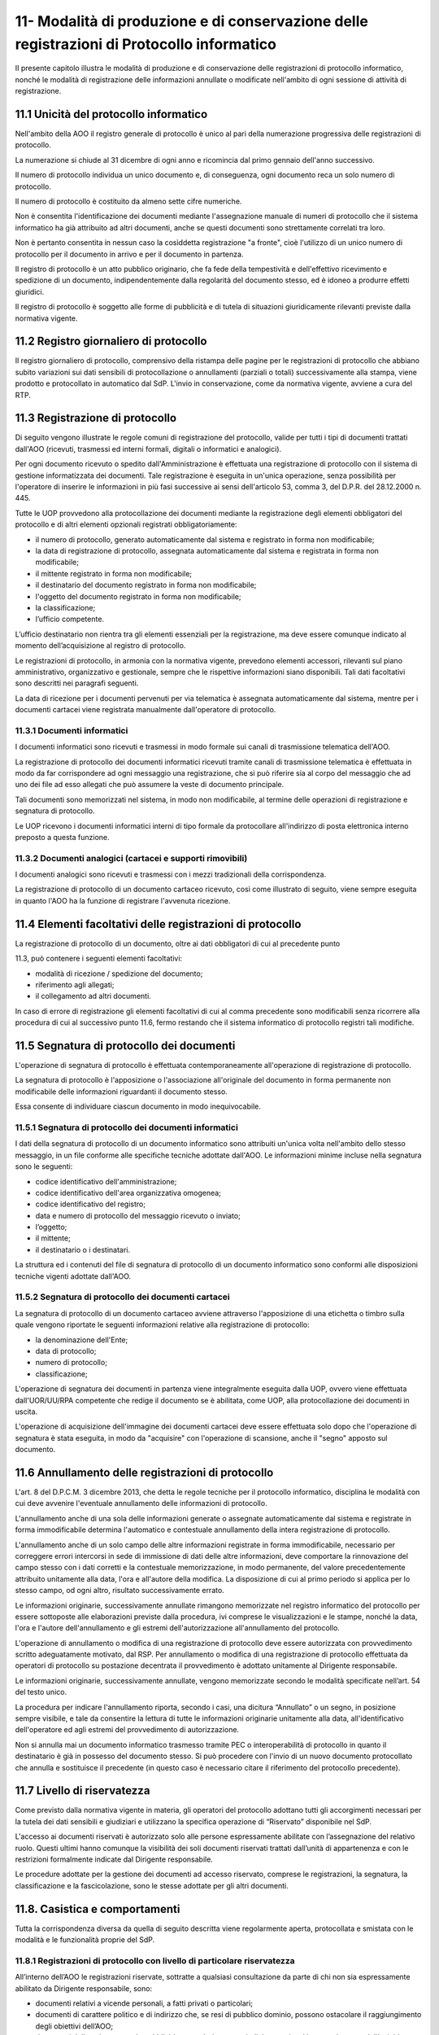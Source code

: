 
.. _h517e406177f735a805a3942774f55f:

11- Modalità di produzione e di conservazione delle registrazioni di Protocollo informatico 
********************************************************************************************

II presente capitolo illustra le modalità di produzione e di conservazione delle registrazioni di protocollo informatico, nonché le modalità di registrazione delle informazioni annullate o modificate nell'ambito di ogni sessione di attività di registrazione. 

.. _h25198147016752c46252b31687c112f:

11.1    Unicità del protocollo informatico 
===========================================

Nell'ambito della AOO il registro generale di protocollo è unico al pari della numerazione progressiva delle registrazioni di protocollo. 

La numerazione si chiude al 31 dicembre di ogni anno e ricomincia dal primo gennaio dell'anno successivo. 

Il numero di protocollo individua un unico documento e, di conseguenza, ogni documento reca un solo numero di protocollo. 

Il numero di protocollo è costituito da almeno sette cifre numeriche. 

Non è consentita l'identificazione dei documenti mediante l'assegnazione manuale di numeri di protocollo che il sistema informatico ha già attribuito ad altri documenti, anche se questi documenti sono strettamente correlati tra loro. 

Non è pertanto consentita in nessun caso la cosìddetta registrazione "a fronte", cioè l'utilizzo di un unico numero di protocollo per il documento in arrivo e per il documento in partenza. 

Il registro di protocollo è un atto pubblico originario, che fa fede della tempestività e dell'effettivo ricevimento e spedizione di un documento, indipendentemente dalla regolarità del documento stesso, ed è idoneo a produrre effetti giuridici. 

Il registro di protocollo è soggetto alle forme di pubblicità e di tutela di situazioni giuridicamente rilevanti previste dalla normativa vigente. 

.. _h6f3a3e2b572a581e1b4c10704e2713:

11.2    Registro giornaliero di protocollo 
===========================================

Il registro giornaliero di protocollo, comprensivo della ristampa delle pagine per le registrazioni di protocollo che abbiano subito variazioni sui dati sensibili di protocollazione o annullamenti (parziali o totali) successivamente alla stampa, viene prodotto  e protocollato in automatico dal SdP. L'invio  in conservazione, come da normativa vigente, avviene  a cura del RTP. 

.. _h355b6511a296a3f135cc767b2f607f:

11.3    Registrazione di protocollo 
====================================

Di seguito vengono illustrate le regole comuni di registrazione del protocollo, valide per tutti i tipi di documenti trattati dall'AOO (ricevuti, trasmessi ed interni formali, digitali o informatici e analogici). 

Per ogni documento ricevuto o spedito dall'Amministrazione è effettuata una registrazione di protocollo con il sistema di gestione informatizzata dei documenti. Tale registrazione è eseguita in un'unica operazione, senza possibilità per l'operatore di inserire le informazioni in più fasi successive ai sensi dell'articolo 53, comma 3, del D.P.R. del 28.12.2000 n.  445.

Tutte le UOP provvedono alla protocollazione dei documenti mediante la registrazione degli elementi obbligatori del protocollo e di altri elementi opzionali registrati obbligatoriamente: 

* il numero di protocollo, generato automaticamente dal sistema e registrato in forma non modificabile; 

* la data di registrazione di protocollo, assegnata automaticamente dal sistema e registrata in forma non modificabile; 

* il mittente registrato in forma non modificabile; 

* il destinatario del documento registrato in forma non modificabile; 

* l'oggetto del documento registrato in forma non modificabile; 

* la classificazione;

* l’ufficio competente.

L’ufficio destinatario non rientra tra gli elementi essenziali per la registrazione, ma deve essere comunque indicato al momento dell’acquisizione al registro di protocollo.

Le registrazioni di protocollo, in armonia con la normativa vigente, prevedono elementi accessori, rilevanti sul piano amministrativo, organizzativo e gestionale, sempre che le rispettive informazioni siano disponibili. Tali dati facoltativi sono descritti nei paragrafi seguenti. 

La data di  ricezione per i documenti pervenuti per via telematica è assegnata automaticamente dal sistema, mentre per i documenti cartacei viene registrata manualmente dall'operatore di protocollo.

.. _h2574266a4a312c3a57c33270384b13:

11.3.1  Documenti informatici 
------------------------------

I documenti informatici sono ricevuti e trasmessi in modo formale sui canali di trasmissione telematica dell'AOO.

La registrazione di protocollo dei documenti informatici ricevuti tramite canali di trasmissione telematica è effettuata in modo da far corrispondere ad ogni messaggio una registrazione, che si può riferire sia al corpo del messaggio che ad uno dei file ad esso allegati che può assumere la veste di documento principale.  

Tali documenti sono memorizzati nel sistema, in modo non modificabile, al termine delle operazioni di registrazione e segnatura di protocollo. 

Le UOP ricevono i documenti informatici interni di tipo formale da protocollare all'indirizzo di posta elettronica interno preposto a questa funzione. 

.. _h217d2f1f5271119456a40124677a6d:

11.3.2  Documenti analogici (cartacei e supporti rimovibili) 
-------------------------------------------------------------

I documenti analogici sono ricevuti e trasmessi con i mezzi tradizionali della corrispondenza. 

La registrazione di protocollo di un documento cartaceo ricevuto, così come illustrato di seguito, viene sempre eseguita in quanto l'AOO ha la funzione di registrare l'avvenuta ricezione.

.. _he7dc391b4b751e6550567b7a335330:

11.4    Elementi facoltativi delle registrazioni di protocollo 
===============================================================

La registrazione di protocollo di un documento, oltre ai dati obbligatori di cui al precedente punto 

11.3, può contenere i seguenti elementi facoltativi:

* modalità di ricezione / spedizione del documento;

* riferimento agli allegati;

* il collegamento ad altri documenti.

In caso di errore di registrazione gli elementi facoltativi di cui al comma precedente sono modificabili senza ricorrere alla procedura di cui al successivo punto 11.6, fermo restando che il sistema informatico di protocollo registri tali modifiche.

.. _h71244568161d415e57775c6244474b4b:

11.5   Segnatura di protocollo dei documenti 
=============================================

L'operazione di segnatura di protocollo è effettuata contemporaneamente all'operazione di registrazione di protocollo. 

La segnatura di protocollo è l'apposizione o l'associazione all'originale del documento in forma permanente non modificabile delle informazioni riguardanti il documento stesso. 

Essa consente di individuare ciascun documento in modo inequivocabile. 

.. _h572ff2e2599415533c56387a4f46:

11.5.1 Segnatura di protocollo dei documenti informatici 
---------------------------------------------------------

I dati della segnatura di protocollo di un documento informatico sono attribuiti un'unica volta nell'ambito dello stesso messaggio, in un file conforme alle specifiche tecniche adottate dall'AOO. Le informazioni minime incluse nella segnatura sono le seguenti: 

* codice identificativo dell'amministrazione; 

* codice identificativo dell'area organizzativa omogenea;

* codice identificativo del registro; 

* data e numero di protocollo del messaggio ricevuto o inviato;

* l’oggetto;

* il mittente; 

* il destinatario o i destinatari.

La struttura ed i contenuti del file di segnatura di protocollo di un documento informatico sono conformi alle disposizioni tecniche vigenti adottate dall'AOO. 

.. _h4524c1d3579596436d31c7b44342c:

11.5.2  Segnatura di protocollo dei documenti  cartacei 
--------------------------------------------------------

La segnatura di protocollo di un documento cartaceo avviene attraverso l'apposizione di una etichetta o timbro sulla quale vengono riportate le seguenti informazioni relative alla registrazione di protocollo: 

* la denominazione dell'Ente; 

* data di protocollo;

* numero di protocollo;

* classificazione;

L'operazione di segnatura dei documenti in partenza viene integralmente eseguita dalla UOP, ovvero viene effettuata dall'UOR/UU/RPA competente che redige il documento se è abilitata, come UOP, alla protocollazione dei documenti in uscita. 

L'operazione di acquisizione dell'immagine dei documenti cartacei deve essere effettuata solo dopo che l'operazione di segnatura è stata eseguita, in modo da "acquisire" con l'operazione di scansione, anche il "segno" apposto sul documento.

.. _h5b593d74c2805da727c404b1e6e1e:

11.6     Annullamento delle registrazioni di protocollo
=======================================================

L'art. 8 del D.P.C.M. 3 dicembre 2013, che detta le regole tecniche per il protocollo informatico, disciplina le modalità con cui deve avvenire l'eventuale annullamento delle informazioni di protocollo.

L'annullamento anche di una sola delle informazioni generate o assegnate automaticamente dal sistema e registrate in forma immodificabile determina l'automatico e contestuale annullamento della intera registrazione di protocollo.

L'annullamento anche di un solo campo delle altre informazioni registrate in forma immodificabile, necessario per correggere errori intercorsi in sede di immissione di dati delle altre informazioni, deve comportare la rinnovazione del campo stesso con i dati corretti e la contestuale memorizzazione, in modo permanente, del valore precedentemente attribuito unitamente alla data, l'ora e all'autore della modifica. La disposizione di cui al primo periodo si applica per lo stesso campo, od ogni altro, risultato successivamente errato.

Le informazioni originarie, successivamente annullate rimangono memorizzate nel registro informatico del protocollo per essere sottoposte alle elaborazioni previste dalla procedura, ivi comprese le visualizzazioni e le stampe, nonché la data, l'ora e l'autore dell'annullamento e gli estremi dell'autorizzazione all'annullamento del protocollo.

L'operazione di annullamento o modifica di una registrazione di protocollo deve essere autorizzata con provvedimento scritto adeguatamente motivato, dal RSP. Per annullamento o modifica di una registrazione di protocollo effettuata da operatori di protocollo su postazione decentrata il provvedimento è adottato unitamente al Dirigente responsabile.

Le informazioni originarie, successivamente annullate, vengono memorizzate secondo le modalità specificate nell’art. 54 del testo unico. 

La procedura per indicare l'annullamento riporta, secondo i casi, una dicitura “Annullato” o un segno, in posizione sempre visibile, e tale da consentire la lettura di tutte le informazioni originarie unitamente alla data, all'identificativo dell'operatore ed agli estremi del provvedimento di autorizzazione. 

Non si annulla mai un documento informatico trasmesso tramite  PEC o interoperabilità di protocollo in quanto il destinatario è già in possesso del documento stesso. Si può procedere con l'invio di un nuovo documento protocollato che annulla e sostituisce il precedente (in questo caso è necessario citare il riferimento del protocollo precedente). 

.. _h653d54324757502a575d22c1f652845:

11.7    Livello di riservatezza
===============================

Come previsto dalla normativa vigente in materia, gli operatori del protocollo adottano tutti gli accorgimenti necessari per la tutela dei dati sensibili e giudiziari e utilizzano la specifica operazione di  “Riservato” disponibile nel SdP.

L'accesso ai documenti  riservati è autorizzato solo alle persone espressamente abilitate con l’assegnazione del relativo ruolo. Questi ultimi hanno comunque la visibilità dei soli documenti riservati trattati dall’unità di appartenenza e con le restrizioni formalmente indicate dal Dirigente responsabile.

Le procedure adottate per la gestione dei documenti ad accesso riservato, comprese le registrazioni, la segnatura, la classificazione e la fascicolazione, sono le stesse adottate per gli altri documenti.

.. _h786a565e4b5c723ea3bb3e687f1f34:

11.8. Casistica e comportamenti  
=================================

Tutta la corrispondenza diversa da quella di seguito descritta viene regolarmente aperta, protocollata e smistata con le modalità e le funzionalità proprie del SdP. 

.. _hb4f15202c75375670376224049242d:

11.8.1   Registrazioni di protocollo con livello di particolare riservatezza 
-----------------------------------------------------------------------------

All’interno dell’AOO le registrazioni riservate, sottratte a qualsiasi consultazione da parte di chi non sia espressamente abilitato da Dirigente responsabile, sono: 

* documenti relativi a vicende personali, a fatti privati o particolari; 

* documenti di carattere politico e di indirizzo che, se resi di pubblico dominio, possono ostacolare il raggiungimento degli obiettivi dell’AOO; 

* documenti dalla cui contestuale pubblicità possa derivare pregiudizio a terzi o al buon andamento dell’attività amministrativa; 

* altri documenti che per ragioni strettamente legate a situazioni particolari dell’Amministrazione o del mittente sono da considerarsi in situazione analoga alle tipologie di documenti descritti nei punti precedenti; 

* altre tipologie di documenti individuate dalla normativa vigente (in particolare dall'art. 24 della L. n. 241 del 7 agosto 1990, dall'art. 8 del D.P.R. n. 352 del 27 giugno 1992, dalla serie di norme collegate al D. Lgs. n. 196 del 30 giugno 2003). 

Sono altresì soggetti a registrazione con livello di accesso riservato particolare i certificati pervenuti dal Tribunale Ordinario, Tribunale Fallimentare, Agenzia delle Entrate, Prefettura, Ufficio Provinciale del Lavoro, INPS, INAIL e Casse edili e altri documenti analoghi riportanti situazioni giuridico/ amministrative sfavorevoli all’interessato. 

.. _h2e4d035186c5341206a59105b156c2c:

11.8.2   Documenti cartacei in uscita con più destinatari 
----------------------------------------------------------

Qualora i destinatari siano in numero maggiore di uno, la registrazione di protocollo può essere unica solo se il documento è identico per tutti i destinatari 

Qualora i destinatari siano molteplici  è autorizzata la spedizione di copie dell’originale. Per esigenze di semplificazione della procedura, nella registrazione di protocollo va riportato nel campo destinatario la dicitura  “Diversi  Destinatari”. Al fine di mantenere nel registro di protocollo l’indicazione di tutti i destinatari del documento il file contenente l'elenco dei destinatari deve essere allegato alla registrazione ed alla minuta del documento.

.. _h6d442a697a44496f316d466a28436535:

11.8.3   Documenti cartacei ricevuti a mezzo telegramma 
--------------------------------------------------------

I telegrammi ricevuti dall’Amministrazione devono essere regolarmente protocollati e trattati come documenti cartacei.

.. _h2e37455f3e70d20722c72c26c489:

11.8.4   Documenti cartacei ricevuti a mezzo fax 
-------------------------------------------------

Il documento ricevuto a mezzo fax è un documento analogico a tutti gli effetti, e la sua trasmissione non deve essere seguita dalla trasmissione dell’originale, se non per specifici casi. Nel caso che al telefax faccia seguito l’originale, qualora si riscontrasse una differenza, anche minima, si deve procedere a registrarlo con un nuovo numero di protocollo in quanto si tratta di un documento diverso. La segnatura di protocollo viene apposta sul documento e non sulla copertina di trasmissione. La copertina del telefax ed il rapporto di trasmissione vengono anch’essi inseriti nel fascicolo per documentare tempi e modi dell’avvenuta spedizione.

.. _h6634ce654734a754878536d6d7349:

11.8.5   Documenti anonimi non firmati o con firma illeggibile
--------------------------------------------------------------

L'operatore di protocollo, è tenuto ad attestare la data, la forma e la provenienza di ogni documento.

I documenti anonimi, pertanto, devono essere protocollati e identificati come tali compilando il campo mittente con la dicitura ‘’mittente sconosciuto o anonimo’’.

I documenti anonimi, vengono inviati destinatario che provvederà agli adempimenti ritenuti opportuni.

Per le stesse ragioni i documenti con mittente ma privi di firma vanno protocollati e identificati  come tali  compilando il campo mittente con la dicitura “documento non sottoscritto”.

I documenti  privi di firma, vengono inviati all'UOR di competenza,che provvederà agli adempimenti ritenuti opportuni.

I documenti con firma illeggibile delle quali non è identificabile in altro modo il mittente, vanno protocollati identificandoli come tali compilando il campo mittente con la dicitura“firma illeggibile”.

I documenti con firma illeggibile vengono inviati all'UOR di competenza che provvederà agli adempimenti ritenuti opportuni.

.. _h7d265b3e187b59753f5a386678683d75:

11.8.6   Documenti digitali pervenuti erroneamente e protocollati 
------------------------------------------------------------------

Nel caso in cui sia stato protocollato un documento digitale erroneamente inviato all'amministrazione, si provvede a predisporre un messaggio in uscita  indicando nell'oggetto anche  “protocollato per errore" e lo si restituisce al mittente. 

.. _h94435e237275316e7940474b762017:

11.8.7   Documenti digitali già pervenuti in forma cartacea 
------------------------------------------------------------

Qualora il documento ricevuto in formato cartaceo sia seguito da un invio digitale dello stesso, l’operatore addetto alla registrazione di protocollo deve in ogni caso apporre una nuova registrazione di protocollo e inserire il precedente nella registrazione.

.. _h6ba3e226e734757801e3d2e5e6f5563:

11.8.8   Documenti cartacei pervenuti erroneamente 
---------------------------------------------------

Per i documenti cartacei pervenuti erroneamente si rimanda al punto 5.2.8.

.. _h3e4d1212515a47136846116d19f3a2b:

11.8.9   Documenti con allegati voluminosi
------------------------------------------

Possono pervenire da alcune UOR documenti corredati da allegati voluminosi (planimetrie, registri inventariali, progetti di ricerca, etc.). Per motivi gestionali, le UOR trattengono gli allegati e trasmettono alla UOP solo il documento di accompagnamento per la registrazione, avendo cura di trascrivere sul documento la nota “gli allegati sono stati trattenuti dal Servizio” sottoscrivendola. 

La UOP registra  nel campo “note” la dicitura:  “Il documento reca in calce gli allegati sono stati trattenuti dal Servizio”.

.. _h86b411611674c23a4141557791c45:

11.8.10   Documenti con oggetto multiplo
----------------------------------------

Nel caso di documenti in arrivo che trattano più argomenti di competenza di UOR diverse tra loro, concretando il caso del cosìddetto “oggetto multiplo”, il documento viene registrato redigendo l’oggetto in maniera esaustiva con tutte le informazioni necessarie a comprendere i vari argomenti. La classificazione del documento riguarderà l’argomento prevalente o comunque individuato come tale e smistato alle UOR competenti sullo stesso. 

Nel caso di documento in partenza è compito della UOR responsabile verificare che il documento prodotto tratti un solo argomento, chiaramente espresso nel campo “oggetto”. 

.. _h4747345a406c63357684448d5b316:

11.8.11   Documenti informatici con certificato di firma scaduto o revocato
---------------------------------------------------------------------------

Qualora l’Ente riceva documenti informatici firmati digitalmente il cui certificato di firma risulta scaduto o revocato prima della sottoscrizione, questi verranno protocollati e inoltrati al responsabile di procedimento che farà opportuna comunicazione al mittente.

Qualora l’Ente riceva documenti informatici firmati digitalmente il cui certificato di firma, valido nel momento della sottoscrizione e invio, risulta scaduto o revocato nella fase di protocollazione, questi verranno protocollati.

.. _h3073342275791704d2a36283b94c7:

11.8.12   Protocollazione di un numero consistente di documenti cartacei 
-------------------------------------------------------------------------

Quando si presenti la necessità di protocollare un numero consistente di documenti, sia in ingresso (ad es. scadenza di gare o di concorsi) che in uscita, deve esserne data comunicazione all'ufficio protocollo con almeno due giorni lavorativi di anticipo, onde concordare tempi e modi di protocollazione e di spedizione 

.. _h7e7674571a1a6ecd5e566f7668195d:

11.8.13   Protocollazione di documenti inerenti a procedure concorsuali gare di appalto confezionate su supporti cartacei 
--------------------------------------------------------------------------------------------------------------------------

La corrispondenza relativa alla partecipazione alle gare d’appalto, o dal cui involucro è possibile evincere che si riferisca alla partecipazione ad una gara, non viene aperta, ma protocollata in base agli elementi rilevabili sull’involucro  con l’apposizione della segnatura  direttamente sulla busta, plico o simili e viene inviata all’ufficio competente che la custodisce sino all’espletamento della gara stessa. 

La gestione successiva della busta chiusa compete all'ufficio responsabile della procedura di gara.

Per motivi organizzativi, tutti gli UOR sono tenuti ad informare preventivamente gli addetti alla ricezione dei documenti e l'UOP centrale di protocollo in merito alla scadenza di concorsi, gare e bandi di ogni genere. 

.. _h5e4d427a15b21612566745e5d651027:

11.8.14   Protocolli urgenti 
-----------------------------

La richiesta di protocollare urgentemente un documento è collegata ad una necessità indifferibile e di tipo straordinario.

Solo in questo caso la UOP centrale di protocollo si attiva garantendo, nei limiti del possibile, la protocollazione del documento con la massima tempestività a partire dal momento della disponibilità del documento digitale, o cartaceo, da acquisire al registro di protocollo generale.

Ciascuna UOP deve provvedere, in autonomia,  a protocollare i documenti urgenti in uscita. 

.. _h1834561327661e5565661a2aa4e6e6e:

11.8.15   Protocollazione dei messaggi di posta elettronica convenzionale
-------------------------------------------------------------------------

Se richiesto dal responsabile del procedimento, o da suo delegato, si registrano a protocollo anche le email semplici, limitatamente ai casi in cui il loro contenuto sia rilevante nell’ambito di un procedimento. 

.. _h13135b667f11359531e2b6f35765023:

11.8.16   Copie “per conoscenza”
--------------------------------

Nel caso di copie “per conoscenza” si deve utilizzare la procedura descritta nel paragrafo 6.2. 

.. _h4548786515d7b586c253c6d1a5d1e5b:

11.8.17   Corrispondenza personale
----------------------------------

La corrispondenza personale non viene aperta, ma viene consegnata al destinatario, il quale, dopo averne preso visione, se reputa che i documenti ricevuti devono essere comunque protocollati perché riguardano problematiche istituzionali, provvede a trasmetterli alla UOP centrale di protocollo per la protocollazione. 

.. _h14779754935100554e7e4620231447:

11.8.18   Integrazioni documentarie 
------------------------------------

L'operatore di protocollo non è tenuto a controllare la completezza formale e sostanziale della documentazione pervenuta ma solamente a registrare, in ogni caso, il documento e gli eventuali allegati. 

Tale verifica spetta al responsabile del procedimento amministrativo (RPA) che, qualora reputi necessario acquisire documenti che integrino quelli già pervenuti, provvede a richiederli al mittente indicando con precisione l'indirizzo al quale inviarli.

La documentazione pervenuta ad integrazione di quella già disponibile deve essere protocollata dalla UOP centrale di protocollo e trasmessa alla UOR/UU competente.

.. _h36954755852b5a42f45f766563:

11.8.19   Termini di registrazione di protocollo 
-------------------------------------------------

La protocollazione dei documenti avviene, di norma, il giorno stesso della ricezione e, comunque, non oltre le 48 ore dal ricevimento degli stessi. 

Nell'impossibilità di effettuare la protocollazione di un documento in arrivo nello stesso giorno di ricezione, il timbro datario dell'Amministrazione o dell'UOR/UU ricevente apposto sul documento unitamente alla data ed alla firma dell'addetto alla ricezione, e, se prescritta,  l'ora d'arrivo attesta l'avvenuta ricezione del documento medesimo.

.. _h5032f4b595d3216782c488404b87f:

11.9   Gestione delle registrazioni di protocollo con il SdP 
=============================================================

Le registrazioni di protocollo informatico, l'operazione di "segnatura" e la registrazione delle informazioni annullate o modificate nell'ambito di ogni sessione di attività di registrazione sono effettuate attraverso il SdP. 

II sistema di sicurezza garantisce la protezione di tali informazioni sulla base della relativa architettura tecnologica, sui controlli d'accesso e su livelli di autorizzazione.

.. _h41c431f416ee16c6838755630693c:

11.10    Registrazioni di protocollo
====================================

.. _h14634245566a7e45122f40eb574942:

11.10.1   Attribuzione del protocollo 
--------------------------------------

Al fine di assicurare l'immodificabilità dei dati e dei documenti soggetti a protocollo, il SdP appone al documento protocollato un riferimento temporale, come previsto dalla normativa vigente. 

Il SdP assicura l'esattezza del riferimento temporale con l'acquisizione periodica del tempo ufficiale di rete. 

.. _h1411323651d433c1c195a714c3c4e1:

11.10.2    Registro informatico di protocollo
---------------------------------------------

E'  disponibile per le UOP del SdP una funzione applicativa di "Stampa registro di protocollo" per il salvataggio su supporto cartaceo dei dati di registro.

Inoltre, al fine di assicurare l'integrità e la disponibilità dei dati contenuti nel registro di protocollo generale della AOO, il SdP provvede, il giorno successivo lavorativo alla stampa ufficiale giornaliera del protocollo del giorno precedente.


.. bottom of content
